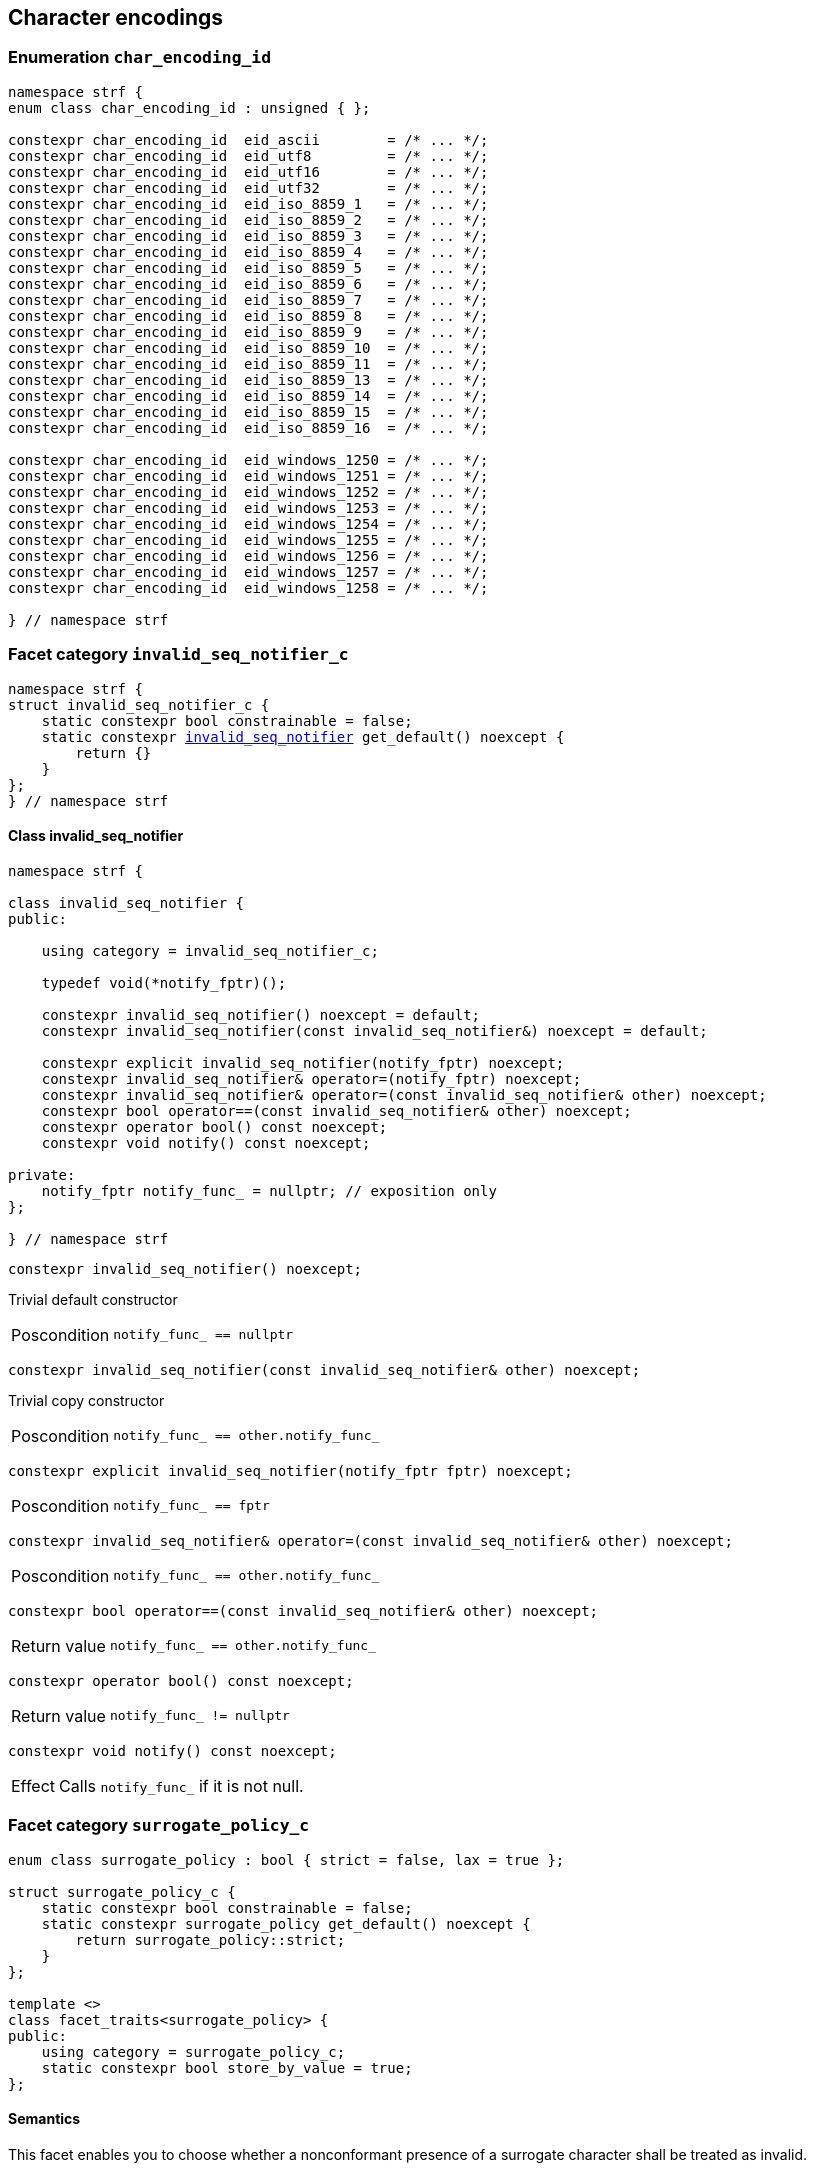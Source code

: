 ////
Distributed under the Boost Software License, Version 1.0.

See accompanying file LICENSE_1_0.txt or copy at
http://www.boost.org/LICENSE_1_0.txt
////

== Character encodings

:invalid_seq_notifier: <<invalid_seq_notifier,invalid_seq_notifier>>
:invalid_seq_notifier_c: <<invalid_seq_notifier_c,invalid_seq_notifier_c>>
:surrogate_policy: <<surrogate_policy,surrogate_policy>>
:surrogate_policy_c: <<surrogate_policy,surrogate_policy_c>>
:char_encoding_id: <<char_encoding_id,char_encoding_id>>
:eid_utf8:         <<char_encoding_id,eid_utf8>>
:eid_utf16:        <<char_encoding_id,eid_utf16>>
:eid_utf32:        <<char_encoding_id,eid_utf32>>
:eid_ascii:        <<char_encoding_id,eid_ascii>>
:eid_iso_8859_1:   <<char_encoding_id,eid_iso_8859_1>>
:eid_iso_8859_3:   <<char_encoding_id,eid_iso_8859_3>>
:eid_iso_8859_15:  <<char_encoding_id,eid_iso_8859_15>>
:eid_windows_1252: <<char_encoding_id,eid_windows_1252>>

:invalid_char_len: <<char_encoding_function_pointers,invalid_char_len>>
:transcode_f: <<char_encoding_function_pointers,transcode_f>>
:transcode_size_f: <<char_encoding_function_pointers,transcode_size_f>>
:write_replacement_char_f: <<char_encoding_function_pointers,write_replacement_char_f>>
:validate_f: <<char_encoding_function_pointers,validate_f>>
:encoded_char_size_f: <<char_encoding_function_pointers,encoded_char_size_f>>
:encode_fill_f: <<char_encoding_function_pointers,encode_fill_f>>
:decode_char_f: <<char_encoding_function_pointers,decode_char_f>>
:encode_char_f: <<char_encoding_function_pointers,encode_char_f>>
:encode_fill_f: <<char_encoding_function_pointers,encode_fill_f>>
:codepoints_count_result: <<char_encoding_function_pointers,codepoints_count_result>>
:codepoints_fast_count_f: <<char_encoding_function_pointers,codepoints_fast_count_f>>
:codepoints_robust_count_f: <<char_encoding_function_pointers,codepoints_robust_count_f>>
:decode_char_f: <<char_encoding_function_pointers,decode_char_f>>
:find_transcoder_f: <<char_encoding_function_pointers,find_transcoder_f>>


:static_transcoder: <<static_transcoder,static_transcoder>>
:static_char_encoding: <<static_char_encoding,static_char_encoding>>
:static_char_encoding: <<static_char_encoding,static_char_encoding>>

:dynamic_transcoder: <<dynamic_transcoder,dynamic_transcoder>>
:dynamic_char_encoding_data: <<dynamic_char_encoding_data,dynamic_char_encoding_data>>
:dynamic_char_encoding: <<dynamic_char_encoding,dynamic_char_encoding>>
:dynamic_char_encoding: <<dynamic_char_encoding,dynamic_char_encoding>>

:find_transcoder: <<find_transcoder,find_transcoder>>
:decode_encode: <<decode_encode,decode_encode>>
:decode_encode_size: <<decode_encode_size,decode_encode_size>>

:Transcoder: <<Transcoder,Transcoder>>
:CharEncoding: <<CharEncoding,CharEncoding>>

:char_encoding_c: <<char_encoding_c,char_encoding_c>>

:utf: <<utf,utf>>

=== Enumeration `char_encoding_id` [[char_encoding_id]]

[source,cpp]
----
namespace strf {
enum class char_encoding_id : unsigned { };

constexpr char_encoding_id  eid_ascii        = /* ... */;
constexpr char_encoding_id  eid_utf8         = /* ... */;
constexpr char_encoding_id  eid_utf16        = /* ... */;
constexpr char_encoding_id  eid_utf32        = /* ... */;
constexpr char_encoding_id  eid_iso_8859_1   = /* ... */;
constexpr char_encoding_id  eid_iso_8859_2   = /* ... */;
constexpr char_encoding_id  eid_iso_8859_3   = /* ... */;
constexpr char_encoding_id  eid_iso_8859_4   = /* ... */;
constexpr char_encoding_id  eid_iso_8859_5   = /* ... */;
constexpr char_encoding_id  eid_iso_8859_6   = /* ... */;
constexpr char_encoding_id  eid_iso_8859_7   = /* ... */;
constexpr char_encoding_id  eid_iso_8859_8   = /* ... */;
constexpr char_encoding_id  eid_iso_8859_9   = /* ... */;
constexpr char_encoding_id  eid_iso_8859_10  = /* ... */;
constexpr char_encoding_id  eid_iso_8859_11  = /* ... */;
constexpr char_encoding_id  eid_iso_8859_13  = /* ... */;
constexpr char_encoding_id  eid_iso_8859_14  = /* ... */;
constexpr char_encoding_id  eid_iso_8859_15  = /* ... */;
constexpr char_encoding_id  eid_iso_8859_16  = /* ... */;

constexpr char_encoding_id  eid_windows_1250 = /* ... */;
constexpr char_encoding_id  eid_windows_1251 = /* ... */;
constexpr char_encoding_id  eid_windows_1252 = /* ... */;
constexpr char_encoding_id  eid_windows_1253 = /* ... */;
constexpr char_encoding_id  eid_windows_1254 = /* ... */;
constexpr char_encoding_id  eid_windows_1255 = /* ... */;
constexpr char_encoding_id  eid_windows_1256 = /* ... */;
constexpr char_encoding_id  eid_windows_1257 = /* ... */;
constexpr char_encoding_id  eid_windows_1258 = /* ... */;

} // namespace strf
----

=== Facet category `invalid_seq_notifier_c` [[invalid_seq_notifier_c]]
[source,cpp,subs=normal]
----
namespace strf {
struct invalid_seq_notifier_c {
    static constexpr bool constrainable = false;
    static constexpr {invalid_seq_notifier} get_default() noexcept {
        return {}
    }
};
} // namespace strf
----

==== Class invalid_seq_notifier [[invalid_seq_notifier]]
[source,cpp,subs=normal]
----
namespace strf {

class invalid_seq_notifier {
public:

    using category = invalid_seq_notifier_c;

    typedef void(*notify_fptr)();

    constexpr invalid_seq_notifier() noexcept = default;
    constexpr invalid_seq_notifier(const invalid_seq_notifier&) noexcept = default;

    constexpr explicit invalid_seq_notifier(notify_fptr) noexcept;
    constexpr invalid_seq_notifier& operator=(notify_fptr) noexcept;
    constexpr invalid_seq_notifier& operator=(const invalid_seq_notifier& other) noexcept;
    constexpr bool operator==(const invalid_seq_notifier& other) noexcept;
    constexpr operator bool() const noexcept;
    constexpr void notify() const noexcept;

private:
    notify_fptr notify_func_ = nullptr; // exposition only
};

} // namespace strf

----


====
[source,cpp]
----
constexpr invalid_seq_notifier() noexcept;
----
Trivial default constructor
[horizontal]
Poscondition:: `notify_func_ == nullptr`
====

====
[source,cpp]
----
constexpr invalid_seq_notifier(const invalid_seq_notifier& other) noexcept;
----
Trivial copy constructor
[horizontal]
Poscondition:: `notify_func_ == other.notify_func_`
====

====
[source,cpp]
----
constexpr explicit invalid_seq_notifier(notify_fptr fptr) noexcept;
----
[horizontal]
Poscondition:: `notify_func_ == fptr`
====

====
[source,cpp]
----
constexpr invalid_seq_notifier& operator=(const invalid_seq_notifier& other) noexcept;
----
[horizontal]
Poscondition:: `notify_func_ == other.notify_func_`
====

====
[source,cpp]
----
constexpr bool operator==(const invalid_seq_notifier& other) noexcept;
----
[horizontal]
Return value:: `notify_func_ == other.notify_func_`
====

====
[source,cpp]
----
constexpr operator bool() const noexcept;
----
[horizontal]
Return value:: `notify_func_ != nullptr`
====

====
[source,cpp]
----
constexpr void notify() const noexcept;
----
[horizontal]
Effect:: Calls `notify_func_` if it is not null.
====

=== Facet category `surrogate_policy_c` [[surrogate_policy]]

[source,cpp,subs=normal]
----
enum class surrogate_policy : bool { strict = false, lax = true };

struct surrogate_policy_c {
    static constexpr bool constrainable = false;
    static constexpr surrogate_policy get_default() noexcept {
        return surrogate_policy::strict;
    }
};

template <>
class facet_traits<surrogate_policy> {
public:
    using category = surrogate_policy_c;
    static constexpr bool store_by_value = true;
};
----
==== Semantics

This facet enables you to choose whether a nonconformant presence of a
surrogate character shall be treated as invalid.


=== Facet category template `char_encoding_c` [[char_encoding_c]]

[source,cpp,subs=normal]
----
namespace strf {

template <typename CharT>
struct char_encoding_c {
    static constexpr bool constrainable = false;
    static constexpr {utf}<CharT> get_default() noexcept;
};

template <typename CharT, {char_encoding_id} CEId>
struct {facet_traits}<{static_char_encoding}<CharT, CEId>>
{
    using category = char_encoding_c<CharT>;
};

template <typename CharT>
struct {facet_traits}<{dynamic_char_encoding}<CharT>>
{
    using category = char_encoding_c<CharT>;
};
} // namespace strf
----

For a type to be a facet of `char_encoding_c<CharT>` it has
to be a _{CharEncoding}_ type for `CharT`. The library provides
two class templates that satisfy that: `{static_char_encoding}`
and `{dynamic_char_encoding}`

=== Aliases for pointers to functions [[char_encoding_function_pointers]]

[source,cpp,subs=normal]
----
constexpr std::size_t invalid_char_len = (std::size_t)-1;

template <typename SrcCharT, typename DestCharT>
using transcode_f = void ({asterisk})
    ( {basic_outbuff}<DestCharT>& ob
    , const SrcCharT{asterisk} src
    , std::size_t src_size
    , {invalid_seq_notifier} inv_seq_notifier
    , {surrogate_policy} surr_poli );

template <typename SrcCharT>
using transcode_size_f = std::size_t ({asterisk})
    ( const SrcCharT{asterisk} src
    , std::size_t src_size
    , {surrogate_policy} surr_poli );

template <typename CharT>
using write_replacement_char_f = void({asterisk})( {basic_outbuff}<CharT>& );

using validate_f = std::size_t ({asterisk})(char32_t ch);

using encoded_char_size_f = std::size_t ({asterisk}) (char32_t ch);

template <typename CharT>
using encode_char_f = CharT{asterisk}({asterisk}) (CharT{asterisk} dest, char32_t ch);

template <typename CharT>
using encode_fill_f = void ({asterisk})
    ( {basic_outbuff}<CharT>&
    , std::size_t count
    , char32_t ch );

struct codepoints_count_result {
    std::size_t count;
    std::size_t pos;
};

template <typename CharT>
using codepoints_fast_count_f = codepoints_count_result ({asterisk})
    ( const CharT{asterisk} src
    , std::size_t src_size
    , std::size_t max_count );

template <typename CharT>
using codepoints_robust_count_f = codepoints_count_result ({asterisk})
    ( const CharT{asterisk} src
    , std::size_t src_size
    , std::size_t max_count
    , {surrogate_policy} surr_poli );

template <typename CharT>
using decode_char_f = char32_t ({asterisk}) ( CharT );

template <typename SrcCharT, typename DestCharT>
using find_transcoder_f = {dynamic_transcoder}<SrcCharT, DestCharT> ({asterisk})
    ( {char_encoding_id} );

----

=== Type requirement _Transcoder_ [[Transcoder]]

Given

* `SrcCharT`, one of the types: `char`, `char8_t`, `char16_t`, `char32_t` or `wchar_t`
* `DestCharT`, one of the types: `char`, `char8_t`, `char16_t`, `char32_t` or `wchar_t`
* `X`, a _Transcoder_ type from `SrcCharT` to `DestCharT`
* `x`, an expression of type `X` or `const X`
* `dest`, an lvalue reference of type `{basic_outbuff}<DestCharT>`
* `src`, a value of type `const SrcCharT*`
* `src_size`, a value of type `std::size_t` equal to the size of
              the array pointed by `src`
* `inv_seq_notifier`, a value of type `{invalid_seq_notifier}`
* `surr_poli`, a value of type `{surrogate_policy}`

The following must hold:

* `X` is https://en.cppreference.com/w/cpp/named_req/CopyConstructible[CopyConstructible].
* `X` supports the following syntax and semantics:

====
[source,cpp]
----
x.transcode_size(src, src_size, surr_poli)
----
[horizontal]
Return type:: `std::size_t`
Return value:: The number of character that
  `x.transcode(dest, src, src_size, {invalid_seq_notifier}{}, surr_poli)`
  would write into `dest`, or a value a greater than that if such exact calculation is
  difficult ( but ideally not much greater ).
Precondition:: `x.transcode_func() != nullptr` is `true`
====
[[Transcoder_transcode]]
====
[source,cpp]
----
x.transcode(dest, src, src_size, inv_seq_notifier, surr_poli)
----
[horizontal]
Effect:: Converts the content of `src` from one encoding to another writing
    the result to `dest`. Each sequence in `src` that is invalid is
    translated instead by the replacement character ( that is returned by
    `<<CharEncoding_replacement_char, x.replacement_char()>>`.
    And each time that happens, `inv_seq_notifier.notify()` shall be called
    if the value of `(bool)inv_seq_notifier` is `true`.
    A sequence in `src` is considered invalid if is non-conformant
    to its corresponding encoding or would cause content written in `dest`
    to be non-conformant to the destination encoding, unless such
    non-conformity is due to a surrogate character and the value
    of `surr_poli` is `surrogate_policy::lax`.
Precondition:: `x.transcode_func() != nullptr` is `true`
Postconditions:: `dest.recycle()` is not called() if
        `dest.space() >= x.transcode_size(src, src_size, surr_poli)` is `true`.
====
[[Transcoder_transcode_size_func]]
====
[source,cpp]
----
x.transcode_size_func()
----
[horizontal]
Return type:: `{transcode_size_f}<SrcCharT>`
Return value:: A function pointer such that
               `x.transcode_size_func() (src, src_size, surr_poli)` has the same
               effect as `x.transcode_size(src, src_size, surr_poli)`.
====
[[Transcoder_transcode_func]]
====
[source,cpp]
----
x.transcode_func()
----
[horizontal]
Return type:: `{transcode_f}<SrcCharT, DestCharT>`
Return value:: A function pointer such that
   `x.transcode_func() (dest, src, src_size, inv_seq_notifier, surr_poli)`
   has the same effect as
   `x.transcode(dest, src, src_size, inv_seq_notifier, surr_poli)`.
====
'''
[[Transcoder_null]]
====
.Definition
A *null transcoder* is an object of an __Transcoder__
type where the `transcode_func` function returns `nullptr`.
====

NOTE: There are two class templates that satisfy _Transcoder_:
      `{static_transcoder}` and `{dynamic_transcoder}`.

=== Type requirement _CharEncoding_ [[CharEncoding]]

Given

* `CharT`, one of the follwoing types: `char`, `char8_t`, `char16_t`, `char32_t` or `wchar_t`
* `X`, a _CharEncoding_ type for type `CharT`
* `x`, an expression of type `X` or `const X`
* `OtherCharT`, one of the folowing types : `char`, `char8_t`, `char16_t` or `wchar_t`
* `ptr`, a value of type `CharT{asterisk}`
* `src`, a value of type `const CharT{asterisk}`
* `src_size`, a value of type `std::size_t` equal to the size of
              the array pointed by `src`
* `count`, a value of type `std::size_t`
* `max_count`, a value of type `std::size_t`
* `ch32`, a value of type `char32_t`
* `ch`, a value of type `CharT`
* `ob`, an lvalue reference of type `{basic_outbuff}<CharT>`
* `enc_id`, value of type `{char_encoding_id}`

The following must hold:

* `X` must be https://en.cppreference.com/w/cpp/named_req/CopyConstructible[CopyConstructible]
* `{facet_category}<X>` must be `{char_encoding_c}<CharT>`
* `X` must satisfy the following syntax and semantics:

[[CharEncoding_char_type]]
====
[source,cpp]
----
X::char_type
----
Type alias to `CharT`
====
[[CharEncoding_id]]
====
[source,cpp]
----
x.id()
----
[horizontal]
Return type:: `{char_encoding_id}`
Return value:: The `{char_encoding_id}` that corresponds to this encoding.
====

====
[source,cpp]
----
x.name()
----
[horizontal]
Return type:: `const char*`
Return value:: The name of this encoding. Examples: `"UTF-8"`, `"ASCII"`, `"ISO-8859-1"`, `"windows-1252"`.
====

[[CharEncoding_replacement_char]]
====
[source,cpp]
----
x.replacement_char()
----
[horizontal]
Return type:: `char32_t`
Return value:: The character used to signalize an error. Usually it is the https://en.wikipedia.org/wiki/Specials_(Unicode_block)#Replacement_character[replacement character &#xFFFD;] if it is supported by this encoding, or the question mark `'?'` otherwise.
====
====
[source,cpp]
----
x.write_replacement_char(ob)
----
[horizontal]
Return type:: Writes into `ob` the codepoint returned by `x.replacement_char()` encoded in this encoding.
====
====
[source,cpp]
----
x.replacement_char_size()
----
[horizontal]
Return type:: `std::size_t`
Return value:: The number of characters that `x.write_replacement_char(ob)` writes into `ob`.
====
====
[source,cpp]
----
x.encoded_char_size(ch32)
----
[horizontal]
Return type:: `std::size_t`
Return value:: The size of the string containing the UTF-32 character `ch32`,
               if `ch32` is supported in this encoding. Otherwise,
               `x.replacement_char_size()`.
Postcondition:: The return value must be greater than zero.
Note:: This function does not check whether `ch32` is a legal code point, only if
       it is possible to write it in this encoding. For example, if this is encoding
       is UTF-32, this function considers as valid any value for `ch32` ( even if
       is is greater than `0x10FFFF` ). Surrogates characters are also not sanitized.
====
====
[source,cpp]
----
x.validate(ch32)
----
[horizontal]
Return type:: `std::size_t`
Return value:: The size of the string containing the UTF-32 character `ch32`,
               if `ch32` is supported in this encoding. Otherwise, `(std::size_t)-1`.
Postcondition:: The return value must be greater than zero.
====
====
[source,cpp]
----
x.encode_char(ptr, ch32)
----
[horizontal]
Effect:: Writes into `ptr` the UTF-32 character `ch32` encoded into this encoding,
         adopting the policy of `{surrogate_policy}::lax`,
         __i.e.__ if `ch32` is a surrogate, treat it as if it were a valid codepoint.
         If this encoding is not able to encode `ch32`,
         then encode instead the return of `x.replacement_char()`.
Return type:: `CharT*`
Postcondition:: `x.encode_char(ptr, ch32) - ptr == x.encoded_char_size(ch32)` is `true`.
Return value:: The position just after the last writen character.
Note:: This function does not check whether `ch32` is a legal code point, only if
       it is possible to write it in this encoding. For example, if this is encoding
       is UTF-32, this function considers as valid any value for `ch32` ( even if
       is is greater than `0x10FFFF` ). Surrogates characters are also not sanitized.
====
====
[source,cpp]
----
x.encode_fill(ob, count, ch32)
----
[horizontal]
Effect:: Writes `count` times into `ob` the UTF-32 character `ch32` encoded into
         this encoding, if it is supported. Otherwise writes `x.replacement_char()`
         instead.
Return type:: `void`
Note:: `encode_fill` does not check whether `ch32` is a legal code point, only if
       it is possible to write it in this encoding. For example, if this is encoding
       is UTF-32, `encode_fill` considers as valid any value for `ch32` ( even if
       is is greater than `0x10FFFF` ). Surrogates characters are also not sanitized.
====
[[CharEncoding_codepoints_fast_count]]
====
[source,cpp]
----
x.codepoints_fast_count(src, src_size, max_count)
----
[horizontal]
Return type:: `{codepoints_count_result}`
Return value:: `{c, pos}`, where:

* `c` is the number of Unicode code points in `src`,
  if such value is less than `max_count`.
  Otherwise, `c` is equal to `max_count`.
* `pos` is the greatest value not greater than `src_size` such that
   `x.codepoints_fast_count(src, pos, (std::size_t)-1).count`
   is equal to `c`.

Posconditions::

* `c \<= max_count` is `true`
* `pos \<= src_size` is `true`

Note::
If the input is non-conformant to the corresponding character encoding,
this function may return an incorrect value. For instance, for UTF-8
this function may simply count the bytes that are not continuation bytes.
====
[[CharEncoding_codepoints_robust_count]]
====
[source,cpp]
----
x.codepoints_robust_count(src, src_size, max_count, surr_poli)
----
[horizontal]
Effect:: Counts the codepoints until is equal to `max_count`.

Return type:: `{codepoints_count_result}`
Return value:: `{c, pos}`, where:
* `c` is equal to `std::min(max_count, u32len)`, where `u32len` is the
   length of the UTF-32 string that would be generated by converting
   `src` from this encoding to UTF-32,
   <<surrogate_policy, according to `surr_poli`>>.
* `pos` is the greatest value not greater than `src_size` such that
  `x.codepoints_robust_count(src, pos, (std::size_t)-1, surr_poli).count`
   is equal to `c`.
Posconditions::
* `c \<= max_count` is `true`
* `pos \<= src_size` is `true`

====
[[CharEncoding_decode_char]]
====
[source,cpp]
----
x.decode_char(ch)
----
[horizontal]
Effect:: Decodes `ch` from this encoding to UTF-32
         assuming the policy of `<<surrogate_policy, surrogate_policy::lax>>`.
         If `ch` is an invalid character, returns U'\uFFFD'.
Return type:: `char32_t`
====

====
[source,cpp]
----
x.encode_char_func()
----
[horizontal]
Return type:: `{encode_char_f}<CharT>`
Return value:: A function pointer such that `x.encode_char_func() (ch32)` has
               the same effect as `x.encode_char(ch32)`.
====
====
[source,cpp]
----
x.encode_fill_func()
----
[horizontal]
Return type:: `{encode_fill_f}<CharT>`
Return value:: A function pointer such that `x.encode_fill_func() (ob, count, ch32)`
               has the same effect as `x.encode_fill(ob, count, ch32)`.
====
====
[source,cpp]
----
x.write_replacement_char_func()
----
[horizontal]
Return type:: `{write_replacement_char_f}<CharT>`
Return value:: A function pointer such that `x.write_replacement_char_func() (ob)`
               has the same effect as `x.write_replacement_char(ob)`
====
====
[source,cpp]
----
x.validate_func()
----
[horizontal]
Return type:: `{validate_f}`
Return value:: A function pointer such that `x.validate_func() (ch32)`
               returns the same value as `x.validate(ch32)`
====
[[CharEncoding_from_u32]]
====
[source,cpp]
----
x.from_u32()
----
[horizontal]
Return type:: A __{Transcoder}__ from `char32_t` to `CharT`
Return value:: A transcoder that converts UTF-32 to this encoding.
====
[[CharEncoding_to_u32]]
====
[source,cpp]
----
x.to_u32()
----
[horizontal]
Return type:: A __{Transcoder}__ from `CharT` to `char32_t`
Return value:: A transcoder that converts this encoding to UTF-32.
====
[[CharEncoding_sanitizer]]
====
[source,cpp]
----
x.sanitizer()
----
[horizontal]
Return type:: A __{Transcoder}__ from `CharT` to `CharT`
Return value:: A transcoder that "converts" this encoding to this encoding,
               __i.e.__ a sanitizer of this encoding.
====
[[CharEncoding_find_transcoder_to]]
====
.( Optional )
[source,cpp,subs=normal]
----
x.find_transcoder_to({tag}<OtherCharT>, enc_id)
----
[horizontal]
Return type:: `{dynamic_transcoder}<CharT, OtherCharT>`
Return value:: A transcoder that converts this encoding to the encoding
               corresponding to `enc_id`, or an
               <<Transcoder_null,null transcoder>>.
====

[[CharEncoding_find_transcoder_from]]
====
.( Optional )
[source,cpp,subs=normal]
----
x.find_transcoder_from({tag}<OtherCharT>, enc_id)
----
[horizontal]
Return type:: `{dynamic_transcoder}<OtherCharT, CharT>`
Return value:: A transcoder that converts the encoding corresponding to
               `enc_id` to this encoding, or an
               <<Transcoder_null,null transcoder>>.
====

IMPORTANT: You shall not create an _CharEncoding_ for `char32_t`, since `char32_t`
           is reserved for UTF-32.
           The library internaly assumes in many occasions that the encoding
           is UTF-32 when `CharT` is `char32_t`.

NOTE: There are two class templates that satisfy _CharEncoding_: `{static_transcoder}` and `{dynamic_char_encoding}`.

=== Class template `static_transcoder` [[static_transcoder]]

[source,cpp,subs=normal]
----
template <class SrcCharT, class DestCharT, {char_encoding_id} Src, {char_encoding_id} Dest>
class static_transcoder;

// sanitizers
template <class SrcCharT, class DestCharT>
class static_transcoder<SrcCharT, DestCharT, eid_ascii, eid_ascii>;
template <class SrcCharT, class DestCharT>
class static_transcoder<SrcCharT, DestCharT, eid_iso_8859_1, eid_iso_8859_1>;
template <class SrcCharT, class DestCharT>
class static_transcoder<SrcCharT, DestCharT, eid_iso_8859_2, eid_iso_8859_2>;
template <class SrcCharT, class DestCharT>
class static_transcoder<SrcCharT, DestCharT, eid_iso_8859_3, eid_iso_8859_3>;
template <class SrcCharT, class DestCharT>
class static_transcoder<SrcCharT, DestCharT, eid_iso_8859_4, eid_iso_8859_4>;
template <class SrcCharT, class DestCharT>
class static_transcoder<SrcCharT, DestCharT, eid_iso_8859_5, eid_iso_8859_5>;
template <class SrcCharT, class DestCharT>
class static_transcoder<SrcCharT, DestCharT, eid_iso_8859_6, eid_iso_8859_6>;
template <class SrcCharT, class DestCharT>
class static_transcoder<SrcCharT, DestCharT, eid_iso_8859_7, eid_iso_8859_7>;
template <class SrcCharT, class DestCharT>
class static_transcoder<SrcCharT, DestCharT, eid_iso_8859_8, eid_iso_8859_8>;
template <class SrcCharT, class DestCharT>
class static_transcoder<SrcCharT, DestCharT, eid_iso_8859_9, eid_iso_8859_9>;
template <class SrcCharT, class DestCharT>
class static_transcoder<SrcCharT, DestCharT, eid_iso_8859_10, eid_iso_8859_10>;
template <class SrcCharT, class DestCharT>
class static_transcoder<SrcCharT, DestCharT, eid_iso_8859_11, eid_iso_8859_11>;
template <class SrcCharT, class DestCharT>
class static_transcoder<SrcCharT, DestCharT, eid_iso_8859_13, eid_iso_8859_13>;
template <class SrcCharT, class DestCharT>
class static_transcoder<SrcCharT, DestCharT, eid_iso_8859_14, eid_iso_8859_14>;
template <class SrcCharT, class DestCharT>
class static_transcoder<SrcCharT, DestCharT, eid_iso_8859_15, eid_iso_8859_15>;
template <class SrcCharT, class DestCharT>
class static_transcoder<SrcCharT, DestCharT, eid_iso_8859_16, eid_iso_8859_16>;
template <class SrcCharT, class DestCharT>
class static_transcoder<SrcCharT, DestCharT, eid_windows_1250, eid_windows_1250>;
template <class SrcCharT, class DestCharT>
class static_transcoder<SrcCharT, DestCharT, eid_windows_1251, eid_windows_1251>;
template <class SrcCharT, class DestCharT>
class static_transcoder<SrcCharT, DestCharT, eid_windows_1252, eid_windows_1252>;
template <class SrcCharT, class DestCharT>
class static_transcoder<SrcCharT, DestCharT, eid_windows_1253, eid_windows_1253>;
template <class SrcCharT, class DestCharT>
class static_transcoder<SrcCharT, DestCharT, eid_windows_1254, eid_windows_1254>;
template <class SrcCharT, class DestCharT>
class static_transcoder<SrcCharT, DestCharT, eid_windows_1255, eid_windows_1255>;
template <class SrcCharT, class DestCharT>
class static_transcoder<SrcCharT, DestCharT, eid_windows_1256, eid_windows_1256>;
template <class SrcCharT, class DestCharT>
class static_transcoder<SrcCharT, DestCharT, eid_windows_1257, eid_windows_1257>;
template <class SrcCharT, class DestCharT>
class static_transcoder<SrcCharT, DestCharT, eid_windows_1258, eid_windows_1258>;
template <class SrcCharT, class DestCharT>
class static_transcoder<SrcCharT, DestCharT, eid_utf8, eid_utf8>;
template <class SrcCharT, class DestCharT>
class static_transcoder<SrcCharT, DestCharT, eid_utf16, eid_utf16>;
template <class SrcCharT, class DestCharT>
class static_transcoder<SrcCharT, DestCharT, eid_utf32, eid_utf32>;

// to UTF-32
template <class SrcCharT, class DestCharT>
class static_transcoder<SrcCharT, DestCharT, eid_ascii, eid_utf32>;
template <class SrcCharT, class DestCharT>
class static_transcoder<SrcCharT, DestCharT, eid_iso_8859_1, eid_utf32>;
template <class SrcCharT, class DestCharT>
class static_transcoder<SrcCharT, DestCharT, eid_iso_8859_2, eid_utf32>;
template <class SrcCharT, class DestCharT>
class static_transcoder<SrcCharT, DestCharT, eid_iso_8859_3, eid_utf32>;
template <class SrcCharT, class DestCharT>
class static_transcoder<SrcCharT, DestCharT, eid_iso_8859_4, eid_utf32>;
template <class SrcCharT, class DestCharT>
class static_transcoder<SrcCharT, DestCharT, eid_iso_8859_5, eid_utf32>;
template <class SrcCharT, class DestCharT>
class static_transcoder<SrcCharT, DestCharT, eid_iso_8859_6, eid_utf32>;
template <class SrcCharT, class DestCharT>
class static_transcoder<SrcCharT, DestCharT, eid_iso_8859_7, eid_utf32>;
template <class SrcCharT, class DestCharT>
class static_transcoder<SrcCharT, DestCharT, eid_iso_8859_8, eid_utf32>;
template <class SrcCharT, class DestCharT>
class static_transcoder<SrcCharT, DestCharT, eid_iso_8859_9, eid_utf32>;
template <class SrcCharT, class DestCharT>
class static_transcoder<SrcCharT, DestCharT, eid_iso_8859_10, eid_utf32>;
template <class SrcCharT, class DestCharT>
class static_transcoder<SrcCharT, DestCharT, eid_iso_8859_11, eid_utf32>;
template <class SrcCharT, class DestCharT>
class static_transcoder<SrcCharT, DestCharT, eid_iso_8859_13, eid_utf32>;
template <class SrcCharT, class DestCharT>
class static_transcoder<SrcCharT, DestCharT, eid_iso_8859_14, eid_utf32>;
template <class SrcCharT, class DestCharT>
class static_transcoder<SrcCharT, DestCharT, eid_iso_8859_15, eid_utf32>;
template <class SrcCharT, class DestCharT>
class static_transcoder<SrcCharT, DestCharT, eid_iso_8859_16, eid_utf32>;
template <class SrcCharT, class DestCharT>
class static_transcoder<SrcCharT, DestCharT, eid_windows_1250, eid_utf32>;
template <class SrcCharT, class DestCharT>
class static_transcoder<SrcCharT, DestCharT, eid_windows_1251, eid_utf32>;
template <class SrcCharT, class DestCharT>
class static_transcoder<SrcCharT, DestCharT, eid_windows_1252, eid_utf32>;
template <class SrcCharT, class DestCharT>
class static_transcoder<SrcCharT, DestCharT, eid_windows_1253, eid_utf32>;
template <class SrcCharT, class DestCharT>
class static_transcoder<SrcCharT, DestCharT, eid_windows_1254, eid_utf32>;
template <class SrcCharT, class DestCharT>
class static_transcoder<SrcCharT, DestCharT, eid_windows_1255, eid_utf32>;
template <class SrcCharT, class DestCharT>
class static_transcoder<SrcCharT, DestCharT, eid_windows_1256, eid_utf32>;
template <class SrcCharT, class DestCharT>
class static_transcoder<SrcCharT, DestCharT, eid_windows_1257, eid_utf32>;
template <class SrcCharT, class DestCharT>
class static_transcoder<SrcCharT, DestCharT, eid_windows_1258, eid_utf32>;
template <class SrcCharT, class DestCharT>
class static_transcoder<SrcCharT, DestCharT, eid_utf8, eid_utf32>;
template <class SrcCharT, class DestCharT>
class static_transcoder<SrcCharT, DestCharT, eid_utf16, eid_utf32>;

// from UTF-32
template <class SrcCharT, class DestCharT>
class static_transcoder<SrcCharT, DestCharT, eid_utf32, eid_ascii>;
template <class SrcCharT, class DestCharT>
class static_transcoder<SrcCharT, DestCharT, eid_utf32, eid_iso_8859_1>;
template <class SrcCharT, class DestCharT>
class static_transcoder<SrcCharT, DestCharT, eid_utf32, eid_iso_8859_2>;
template <class SrcCharT, class DestCharT>
class static_transcoder<SrcCharT, DestCharT, eid_utf32, eid_iso_8859_3>;
template <class SrcCharT, class DestCharT>
class static_transcoder<SrcCharT, DestCharT, eid_utf32, eid_iso_8859_4>;
template <class SrcCharT, class DestCharT>
class static_transcoder<SrcCharT, DestCharT, eid_utf32, eid_iso_8859_5>;
template <class SrcCharT, class DestCharT>
class static_transcoder<SrcCharT, DestCharT, eid_utf32, eid_iso_8859_6>;
template <class SrcCharT, class DestCharT>
class static_transcoder<SrcCharT, DestCharT, eid_utf32, eid_iso_8859_7>;
template <class SrcCharT, class DestCharT>
class static_transcoder<SrcCharT, DestCharT, eid_utf32, eid_iso_8859_8>;
template <class SrcCharT, class DestCharT>
class static_transcoder<SrcCharT, DestCharT, eid_utf32, eid_iso_8859_9>;
template <class SrcCharT, class DestCharT>
class static_transcoder<SrcCharT, DestCharT, eid_utf32, eid_iso_8859_10>;
template <class SrcCharT, class DestCharT>
class static_transcoder<SrcCharT, DestCharT, eid_utf32, eid_iso_8859_11>;
template <class SrcCharT, class DestCharT>
class static_transcoder<SrcCharT, DestCharT, eid_utf32, eid_iso_8859_13>;
template <class SrcCharT, class DestCharT>
class static_transcoder<SrcCharT, DestCharT, eid_utf32, eid_iso_8859_14>;
template <class SrcCharT, class DestCharT>
class static_transcoder<SrcCharT, DestCharT, eid_utf32, eid_iso_8859_15>;
template <class SrcCharT, class DestCharT>
class static_transcoder<SrcCharT, DestCharT, eid_utf32, eid_iso_8859_16>;
template <class SrcCharT, class DestCharT>
class static_transcoder<SrcCharT, DestCharT, eid_utf32, eid_windows_1250>;
template <class SrcCharT, class DestCharT>
class static_transcoder<SrcCharT, DestCharT, eid_utf32, eid_windows_1251>;
template <class SrcCharT, class DestCharT>
class static_transcoder<SrcCharT, DestCharT, eid_utf32, eid_windows_1252>;
template <class SrcCharT, class DestCharT>
class static_transcoder<SrcCharT, DestCharT, eid_utf32, eid_windows_1253>;
template <class SrcCharT, class DestCharT>
class static_transcoder<SrcCharT, DestCharT, eid_utf32, eid_windows_1254>;
template <class SrcCharT, class DestCharT>
class static_transcoder<SrcCharT, DestCharT, eid_utf32, eid_windows_1255>;
template <class SrcCharT, class DestCharT>
class static_transcoder<SrcCharT, DestCharT, eid_utf32, eid_windows_1256>;
template <class SrcCharT, class DestCharT>
class static_transcoder<SrcCharT, DestCharT, eid_utf32, eid_windows_1257>;
template <class SrcCharT, class DestCharT>
class static_transcoder<SrcCharT, DestCharT, eid_utf32, eid_windows_1258>;
template <class SrcCharT, class DestCharT>
class static_transcoder<SrcCharT, DestCharT, eid_utf32, eid_utf8>;
template <class SrcCharT, class DestCharT>
class static_transcoder<SrcCharT, DestCharT, eid_utf32, eid_utf16>;

// others
template <class SrcCharT, class DestCharT>
class static_transcoder<SrcCharT, DestCharT, eid_utf8, eid_utf16>;
template <class SrcCharT, class DestCharT>
class static_transcoder<SrcCharT, DestCharT, eid_utf16, eid_utf8>;
----
`static_transcoder` class template has no generic implementation.
Instead, the library provides the template specializations listed above.
All of them are empty classes, and are __{Transcoder}__, and their
member functions `<<Transcoder_transcode_func, transcode_func>>`
and `<<Transcoder_transcode_size_func,transcode_size_func>>`
never return `nullptr`.

=== Class template `static_char_encoding` [[static_char_encoding]]

[source,cpp,subs=normal]
----
template <class CharT, {char_encoding_id}>
class static_char_encoding;

template <class CharT> class static_char_encoding<CharT, eid_ascii>;
template <class CharT> class static_char_encoding<CharT, eid_iso_8859_1>;
template <class CharT> class static_char_encoding<CharT, eid_iso_8859_2>;
template <class CharT> class static_char_encoding<CharT, eid_iso_8859_3>;
template <class CharT> class static_char_encoding<CharT, eid_iso_8859_4>;
template <class CharT> class static_char_encoding<CharT, eid_iso_8859_5>;
template <class CharT> class static_char_encoding<CharT, eid_iso_8859_6>;
template <class CharT> class static_char_encoding<CharT, eid_iso_8859_7>;
template <class CharT> class static_char_encoding<CharT, eid_iso_8859_8>;
template <class CharT> class static_char_encoding<CharT, eid_iso_8859_9>;
template <class CharT> class static_char_encoding<CharT, eid_iso_8859_10>;
template <class CharT> class static_char_encoding<CharT, eid_iso_8859_11>;
template <class CharT> class static_char_encoding<CharT, eid_iso_8859_13>;
template <class CharT> class static_char_encoding<CharT, eid_iso_8859_14>;
template <class CharT> class static_char_encoding<CharT, eid_iso_8859_15>;
template <class CharT> class static_char_encoding<CharT, eid_iso_8859_16>;
template <class CharT> class static_char_encoding<CharT, eid_windows_1250>;
template <class CharT> class static_char_encoding<CharT, eid_windows_1251>;
template <class CharT> class static_char_encoding<CharT, eid_windows_1252>;
template <class CharT> class static_char_encoding<CharT, eid_windows_1253>;
template <class CharT> class static_char_encoding<CharT, eid_windows_1254>;
template <class CharT> class static_char_encoding<CharT, eid_windows_1255>;
template <class CharT> class static_char_encoding<CharT, eid_windows_1256>;
template <class CharT> class static_char_encoding<CharT, eid_windows_1257>;
template <class CharT> class static_char_encoding<CharT, eid_windows_1258>;
template <class CharT> class static_char_encoding<CharT, eid_utf8>;
template <class CharT> class static_char_encoding<CharT, eid_utf16>;
template <class CharT> class static_char_encoding<CharT, eid_utf32>;
----

`static_char_encoding` class template has no generic implementation.
Instead, the library provides the template specializations listed above.
All of them are empty classes, and are __{CharEncoding}__.

=== Class template `dynamic_transcoder` [[dynamic_transcoder]]

[source,cpp,subs=normal]
----
namespace strf {

template <class SrcCharT, class DestCharT>
class dynamic_transcoder {
public:
    constexpr dynamic_transcoder() noexcept;

    constexpr dynamic_transcoder
        ( const dynamic_transcoder& other) noexcept = default;

    template <{char_encoding_id} Src, {char_encoding_id} Dest>
    constexpr explicit dynamic_transcoder
        ( {static_transcoder}<Src, Dest> st );

    void transcode
        ( {basic_outbuff}<DestCharT>& ob
        , const SrcCharT* src
        , std::size_t src_size
        , {invalid_seq_notifier} inv_seq_notifier
        , {surrogate_policy} surr_poli ) const;

    std::size_t transcode_size
        ( const SrcCharT* src
        , std::size_t src_size
        , {surrogate_policy} surr_poli ) const;

    constexpr {transcode_f}<SrcCharT, DestCharT> transcode_func() const noexcept;
    constexpr {transcode_size_f}<SrcCharT> transcode_size_func() const noexcept;
};

} // namespace strf
----

====
[source,cpp,subs=normal]
----
constexpr dynamic_transcoder() noexcept;
----
Default constructor
[horizontal]
Postconditions::
* `transcode_func() == nullptr`
* `transcode_size_func() == nullptr`
====

====
[source,cpp,subs=normal]
----
constexpr dynamic_transcoder
    ( const dynamic_transcoder& other) noexcept;
----
Trivial copy constructor
[horizontal]
Postconditions::
* `transcode_func() == other.transcode_func()`
* `transcode_size_func() == other.transcode_size_func()`
====

====
[source,cpp,subs=normal]
----
template <{char_encoding_id} Src, {char_encoding_id} Dest>
constexpr explicit dynamic_transcoder
    ( {static_transcoder}<Src, Dest> other );
----
[horizontal]
Postconditions::
* `transcode_func() == other.transcode_func()`
* `transcode_size_func() == other.transcode_size_func()`
====

====
[source,cpp,subs=normal]
----
void transcode
    ( {basic_outbuff}<DestCharT>& ob
    , const SrcCharT* src
    , std::size_t src_size
    , {invalid_seq_notifier} inv_seq_notifier
    , {surrogate_policy} surr_poli ) const;
----
[horizontal]
Effect:: Calls `transcode_func()(ob, src, src_size, inv_seq_notifier, surr_poli)`
====
====
[source,cpp,subs=normal]
----
std::size_t transcode_size
    ( const SrcCharT* src
    , std::size_t src_size
    , {surrogate_policy} surr_poli ) const;
----
[horizontal]
Effect:: Calls `transcode_size_func()(src, src_size, surr_poli)`
====

=== Struct template `dynamic_char_encoding_data` [[dynamic_char_encoding_data]]

[source,cpp,subs=normal]
----
template <class CharT>
struct dynamic_char_encoding_data {
    const char* name;
    {char_encoding_id} id;
    char32_t replacement_char;
    std::size_t replacement_char_size;
    {validate_f} validate_func;
    {encoded_char_size_f} encoded_char_size_func;
    {encode_char_f}<CharT> encode_char_func;
    {encode_fill_f}<CharT> encode_fill_func;
    {codepoints_fast_count_f}<CharT> codepoints_fast_count_func;
    {codepoints_robust_count_f}<CharT> codepoints_robust_count_func;

    {write_replacement_char_f}<CharT> write_replacement_char_func;
    {decode_char_f}<CharT> decode_char_func;

    {dynamic_transcoder}<CharT, CharT> sanitizer;
    {dynamic_transcoder}<char32_t, CharT> from_u32;
    {dynamic_transcoder}<CharT, char32_t> to_u32;

    {find_transcoder_f}<wchar_t, CharT> find_transcoder_from_wchar;
    {find_transcoder_f}<CharT, wchar_t> find_transcoder_to_wchar;

    {find_transcoder_f}<char16_t, CharT> find_transcoder_from_char16;;
    {find_transcoder_f}<CharT, char16_t> find_transcoder_to_char16;

    {find_transcoder_f}<char, CharT> find_transcoder_from_char;
    {find_transcoder_f}<CharT, char> find_transcoder_to_char;

#if defined (__cpp_char8_t)
    {find_transcoder_f}<char8_t, CharT> find_transcoder_from_char8;
    {find_transcoder_f}<CharT, char8_t> find_transcoder_to_char8;
#else
    void* find_transcoder_from_char8 = nullptr;
    void* find_transcoder_to_char8 = nullptr;
#endif

};
----
=== Class template `dynamic_char_encoding` [[dynamic_char_encoding]]
[source,cpp,subs=normal]
----
template <class CharT>
class dynamic_char_encoding {
public:

    using char_type = CharT;

    dynamic_char_encoding(const dynamic_char_encoding& other) = default;

    dynamic_char_encoding
        ( const {dynamic_char_encoding_data}<CharT>& d );

    dynamic_char_encoding& operator=(const dynamic_char_encoding& other) noexcept;

    bool operator==(const dynamic_char_encoding& other) const noexcept;

    bool operator!=(const dynamic_char_encoding& other) const noexcept;

    void swap(dynamic_char_encoding& other) noexcept;

    const char* name() const noexcept;

    constexpr {char_encoding_id} id() const noexcept;

    constexpr char32_t replacement_char() const noexcept;

    constexpr std::size_t replacement_char_size() const noexcept;

    constexpr std::size_t validate(char32_t ch) const; // noexcept

    constexpr std::size_t encoded_char_size(char32_t ch) const; // noexcept

    char_type_* encode_char(char_type_* dest, char32_t ch) const; // noexcept

    void encode_fill
        ( {basic_outbuff}<CharT>& ob, std::size_t count, char32_t ch ) const;

    std::size_t codepoints_fast_count
        ( const char_type_* src, std::size_t src_size
        , std::size_t max_count ) const;

    std::size_t codepoints_robust_count
        ( const char_type_* src, std::size_t src_size
        , std::size_t max_count, {surrogate_policy} surr_poli ) const;

    void write_replacement_char({basic_outbuff}<CharT>& ob) const;

    char32_t decode_char(char_type_ ch) const;

    {encode_char_f}<CharT> encode_char_func() const noexcept;

    {encode_fill_f}<CharT> encode_fill_func() const noexcept;

    {write_replacement_char_f}<CharT> write_replacement_char_func() const noexcept;

    {dynamic_transcoder}<char32_t, CharT> from_u32() const;

    {dynamic_transcoder}<CharT, char32_t> to_u32() const;

    {dynamic_transcoder}<CharT, CharT> sanitizer() const;

    {dynamic_transcoder}<CharT, wchar_t> find_transcoder_to
        ( {tag}<wchar_t>, {char_encoding_id} id) const;

    {dynamic_transcoder}<wchar_t, CharT> find_transcoder_from
        ( {tag}<wchar_t>, {char_encoding_id} id) const;

    {dynamic_transcoder}<CharT, char16_t> find_transcoder_to
        ( {tag}<char16_t>, {char_encoding_id} id) const;

    {dynamic_transcoder}<char16_t, CharT> find_transcoder_from
        ( {tag}<char16_t>, {char_encoding_id} id) const;

    {dynamic_transcoder}<CharT, char> find_transcoder_to
        ( {tag}<char>, {char_encoding_id} id) const;

    {dynamic_transcoder}<char, CharT> find_transcoder_from
        ( {tag}<char>, {char_encoding_id} id) const;

#if defined (__cpp_char8_t)
    {dynamic_transcoder}<CharT, char8_t> find_transcoder_to
        ( {tag}<char8_t>, {char_encoding_id} id) const;

    {dynamic_transcoder}<char8_t, CharT> find_transcoder_from
        ( {tag}<char8_t>, {char_encoding_id} id) const;
#endif

private:

    const {dynamic_char_encoding_data}* data; // exposition only
};
----

====
[source,cpp,subs=normal]
----
dynamic_char_encoding(const dynamic_char_encoding& other);
----
Trivial copy constructor.
[horizontal]
Effect:: `this\->data = other.data`
====
====
[source,cpp,subs=normal]
----
dynamic_char_encoding
        ( const {dynamic_char_encoding_data}<CharT>& d );
----
[horizontal]
Effect:: `this\->data = d`
====
====
[source,cpp,subs=normal]
----
dynamic_char_encoding& operator=(const dynamic_char_encoding& other) noexcept
----
[horizontal]
Effect:: `this\->data = other.data`
====
====
[source,cpp,subs=normal]
----
bool operator==(const dynamic_char_encoding& other) const noexcept;
----
[horizontal]
Return value:: `this\->data == other.data`
====
====
[source,cpp,subs=normal]
----
bool operator!=(const dynamic_char_encoding& other) const noexcept;
----
[horizontal]
Return value:: `this\->data != other.data`
====
====
[source,cpp,subs=normal]
----
void swap(dynamic_char_encoding& other) noexcept;
----
[horizontal]
Effect:: Equivalent to `std::swap(this\->data, other.data)`
====
====
[source,cpp,subs=normal]
----
const char* name() const noexcept;
----
[horizontal]
Return value:: `this\->data\->name`
====
====
[source,cpp,subs=normal]
----
constexpr {char_encoding_id} id() const noexcept;
----
[horizontal]
Return value:: `this\->data\->id`
====
====
[source,cpp,subs=normal]
----
constexpr char32_t replacement_char() const noexcept;
----
[horizontal]
Return value:: `this\->data\->replacement_char`
====
====
[source,cpp,subs=normal]
----
constexpr std::size_t replacement_char_size() const noexcept;
----
[horizontal]
Return value:: `this\->data\->replacement_char_size`
====
====
[source,cpp,subs=normal]
----
constexpr std::size_t validate(char32_t ch) const; // noexcept
----
[horizontal]
Effect:: Calls and returns `this\->data\->validate_func(ch)`.
====
====
[source,cpp,subs=normal]
----
constexpr std::size_t encoded_char_size(char32_t ch) const; // noexcept
----
[horizontal]
Effect:: Calls and returns `this\->data\->encoded_char_size_func(ch)`.
====
====
[source,cpp,subs=normal]
----
char_type_* encode_char(char_type_* dest, char32_t ch) const; // noexcept
----
[horizontal]
Effect:: Calls and returns `this\->data\->encoded_char_func(ch)`.
====
====
[source,cpp,subs=normal]
----
void encode_fill
    ( {basic_outbuff}<CharT>& ob, std::size_t count, char32_t ch ) const;
----
[horizontal]
Effect:: Calls and returns
       `this\->data\->encode_fill_func(ob, count, ch)`.
====
====
[source,cpp,subs=normal]
----
std::size_t codepoints_fast_count
    ( const char_type_* src, std::size_t src_size
    , std::size_t max_count ) const;
----
[horizontal]
Effect:: Calls and returns `this\->data\->codepoints_fast_count_func(src, src_size, max_count)`.
====
====
[source,cpp,subs=normal]
----
std::size_t codepoints_robust_count
    ( const char_type_* src, std::size_t src_size
    , std::size_t max_count, {surrogate_policy} surr_poli ) const;
----
[horizontal]
Effect:: Calls and returns
        `this\->data\->codepoints_robust_count_func(src, src_size, max_count, surr_poli)`.
====
====
[source,cpp,subs=normal]
----
void write_replacement_char({basic_outbuff}<CharT>& ob) const;
----
[horizontal]
Effect:: Calls `this\->data\->write_replacement_char_func(ob)`.
====
====
[source,cpp,subs=normal]
----
char32_t decode_char(char_type_ ch) const;
----
[horizontal]
Effect:: Calls and returns `this\->data\->decode_char_func(ch)`.
====
====
[source,cpp,subs=normal]
----
{encode_char_f}<CharT> encode_char_func() const noexcept;
----
====
====
[source,cpp,subs=normal]
----
{encode_fill_f}<CharT> encode_fill_func() const noexcept;
----
[horizontal]
Return value:: `this\->data\->encode_fill_func`.
====
====
[source,cpp,subs=normal]
----
{write_replacement_char_f}<CharT> write_replacement_char_func() const noexcept;
----
[horizontal]
Return value:: `this\->data\->write_replacement_char_func`.
====
====
[source,cpp,subs=normal]
----
{dynamic_transcoder}<char32_t, CharT> from_u32() const;
----
[horizontal]
Return value:: `this\->data\->from_u32`.
====
====
[source,cpp,subs=normal]
----
{dynamic_transcoder}<CharT, char32_t> to_u32() const;
----
[horizontal]
Return value:: `this\->data\->to_u32`.
====
====
[source,cpp,subs=normal]
----
{dynamic_transcoder}<CharT, CharT> sanitizer() const;
----
[horizontal]
Return value:: `this\->data\->sanitizer`.
====

====
[source,cpp,subs=normal]
----
{dynamic_transcoder}<CharT, char> find_transcoder_to
    ( {tag}<char>, {char_encoding_id} id) const;
----
[horizontal]
Return value:: `this\->data\->transcoder_finder_to_char(id)` if such function pointer
is not null. Otherwise returns `{dynamic_transcoder}<CharT, char>{}`
====
====
[source,cpp,subs=normal]
----
{dynamic_transcoder}<char, CharT> find_transcoder_from
    ( {tag}<char>, {char_encoding_id} id) const;
----
[horizontal]
Return value:: `this\->data\->transcoder_finder_from_char(id)` if such function pointer
is not null. Otherwise returns `{dynamic_transcoder}<char, CharT>{}`
====
====
[source,cpp,subs=normal]
----
{dynamic_transcoder}<CharT, char8_t> find_transcoder_to
    ( {tag}<char8_t>, {char_encoding_id} id) const;
----
[horizontal]
Return value:: `this\->data\->transcoder_finder_to_char8(id)` if such function pointer
is not null. Otherwise returns `{dynamic_transcoder}<CharT, char8_t>{}`
====
====
[source,cpp,subs=normal]
----
{dynamic_transcoder}<char8_t, CharT> find_transcoder_from
    ( {tag}<char8_t>, {char_encoding_id} id) const;
----
[horizontal]
Return value:: `this\->data\->transcoder_finder_from_char8(id)` if such function pointer
is not null. Otherwise returns `{dynamic_transcoder}<char8_t, CharT>{}`
====
====
[source,cpp,subs=normal]
----
{dynamic_transcoder}<CharT, char16_t> find_transcoder_to
    ( {tag}<char16_t>, {char_encoding_id} id) const;
----
[horizontal]
Return value:: `this\->data\->transcoder_finder_to_char16(id)` if such function pointer
is not null. Otherwise returns `{dynamic_transcoder}<CharT, char16_t>{}`
====
====
[source,cpp,subs=normal]
----
{dynamic_transcoder}<char16_t, CharT> find_transcoder_from
    ( {tag}<char16_t>, {char_encoding_id} id) const;
----
[horizontal]
Return value:: `this\->data\->transcoder_finder_from_char16(id)` if such function pointer
is not null. Otherwise returns `{dynamic_transcoder}<char16_t, CharT>{}`
====
====
[source,cpp,subs=normal]
----
{dynamic_transcoder}<CharT, wchar_t> find_transcoder_to
    ( {tag}<wchar_t>, {char_encoding_id} id) const;
----
[horizontal]
Return value:: `this\->data\->transcoder_finder_to_wchar(id)` if such function pointer
is not null. Otherwise returns `{dynamic_transcoder}<CharT, wchar_t>{}`
====
====
[source,cpp,subs=normal]
----
{dynamic_transcoder}<wchar_t, CharT> find_transcoder_from
    ( {tag}<wchar_t>, {char_encoding_id} id) const;
----
[horizontal]
Return value:: `this\->data\->transcoder_finder_from_wchar(id)` if such function pointer
is not null. Otherwise returns `{dynamic_transcoder}<wchar_t, CharT>{}`
====







=== Function template `find_transcoder` [[find_transcoder]]

[source,cpp,subs=normal]
----
template <class SrcEncoding, class DestEncoding>
auto find_transcoder(SrcEncoding src, DestEncoding dest);
----
Requirements:: `SrcEncoding` and `DestEncoding` are __{CharEncoding}__ types.
Return type:: A type that is __{Transcoder}__
//-
Return value::
* Returns the default value of `{static_transcoder}<SrcID, DestID>`
  if such template instantiation is defined and
  `SrcEncoding` is ( or derives from ) `{static_char_encoding}<SrcID>` and
  `DestEncoding` is ( or derives from ) `{static_char_encoding}<DestID>`;
* otherwise, returns `src.<<CharEncoding_sanitizer,sanitizer>>()` if
  `src.<<CharEncoding_id,id>>()` is equal to `dest.<<CharEncoding_id,id>>()`
  and `SrcEncoding::char_type` is the same type as `DestEncoding::char_type`;
* otherwise, returns `src.<<CharEncoding_to_u32,to_u32>>()`
  if `DestEncoding::char_type` is `char32_t`;
* otherwise, returns `dest.<<CharEncoding_from_u32,from_u32>>()`
  if `SrcEncoding::char_type` is `char32_t`;
* otherwise, returns
  `src.<<CharEncoding_find_transcoder_to,find_transcoder_to>>(dest_ch, dest.id())`
  if such expression
  is well-formed and returns a <<Transcoder_null,non null transcoder>>
  , where `dest_ch` is `{tag}<DestEncoding::char_type>{}`
* otherwise, returns
  `dest.<<CharEncoding_find_transcoder_from,find_transcoder_from>>(src_ch, src.id())`
   if such expression is well-formed, where `src_sh` is `{tag}<SrcEncoding::char_type>{}`
* otherwise returns `{dynamic_transcoder}<SrcEncoding::char_type, DestEncoding::char_type>{}`.

NOTE: When `find_transcoder` returns an <<Transcoder_null,null transcoder>>
, you still can use `{decode_encode}` and `decode_encode_size`.

=== Function template `decode_encode`  [[decode_encode]]

[source,cpp,subs=normal]
----
namespace strf {

template<class SrcCharT, class DestCharT>
void decode_encode
    ( {basic_outbuff}<DestCharT>& ob
    , {transcode_f}<SrcCharT, char32_t> to_u32
    , {transcode_f}<char32_t, DestCharT> from_u32
    , const SrcCharT* src
    , std::size_t src_size
    , {invalid_seq_notifier} inv_seq_notifier
    , {surrogate_policy} surr_poli );

} // namespace strf
----

Converts the content in `src` to UTF-32 using `to_u32`,
then writes the result to `ob` using `from_u32`.

[horizontal]
Postcondition:: `ob.<<outbuff_hpp#basic_outbuff_recycle,recycle>>()` is not called if
`ob.<<outbuf_hpp#basic_outbuff_space,space>>()` is not less then the value returned by
`{decode_encode_size}(to_u32, size_calc_func, src, src_size, inv_seq_notifier, surr_poli)`,
where `size_calc_func` is the return value of
`dest_enc.<<CharEncoding_from_u32,from_u32>>().<<Transcoder_transcode_size_func, transcode_size_func>>()`,
where `dest_enc` is the __CharEncoding__ object such that the return value of
`dest_enc.<<CharEncoding_to_u32,to_u32>>().<<Transcoder_transcode_func,transcode_func>>()`
is equal to `to_u32`.

=== Function template `decode_encode_size` [[decode_encode_size]]

[source,cpp,subs=normal]
----
namespace strf {

template<class SrcCharT>
std::size_t decode_encode_size
    ( {transcode_f}<SrcCharT, char32_t> to_u32
    , {transcode_size_f}<char32_t> size_calc_func
    , const SrcCharT* src
    , std::size_t src_size
    , {invalid_seq_notifier} inv_seq_notifier
    , {surrogate_policy} surr_poli );

} // namespace strf
----
[horizontal]
Return value::
The return of `size_calc_func` called over the UTF-32 content obtained
by passing `src` to `to_u32`.

=== Type aliases for encodings [[static_char_encoding_aliases]]

[source,cpp,subs=normal]
----
namespace strf {

template <class CharT>
using ascii = static_char_encoding<CharT, eid_ascii>;

template <class CharT>
using iso_8859_1 = static_char_encoding<CharT, eid_iso_8859_1>;

template <class CharT>
using iso_8859_2 = static_char_encoding<CharT, eid_iso_8859_2>;

template <class CharT>
using iso_8859_3 = static_char_encoding<CharT, eid_iso_8859_3>;

template <class CharT>
using iso_8859_4 = static_char_encoding<CharT, eid_iso_8859_4>;

template <class CharT>
using iso_8859_5 = static_char_encoding<CharT, eid_iso_8859_5>;

template <class CharT>
using iso_8859_6 = static_char_encoding<CharT, eid_iso_8859_6>;

template <class CharT>
using iso_8859_7 = static_char_encoding<CharT, eid_iso_8859_7>;

template <class CharT>
using iso_8859_8 = static_char_encoding<CharT, eid_iso_8859_8>;

template <class CharT>
using iso_8859_9 = static_char_encoding<CharT, eid_iso_8859_9>;

template <class CharT>
using iso_8859_10 = static_char_encoding<CharT, eid_iso_8859_10>;

template <class CharT>
using iso_8859_11 = static_char_encoding<CharT, eid_iso_8859_11>;

template <class CharT>
using iso_8859_13 = static_char_encoding<CharT, eid_iso_8859_13>;

template <class CharT>
using iso_8859_14 = static_char_encoding<CharT, eid_iso_8859_14>;

template <class CharT>
using iso_8859_15 = static_char_encoding<CharT, eid_iso_8859_15>;

template <class CharT>
using iso_8859_16 = static_char_encoding<CharT, eid_iso_8859_16>;

template <class CharT>
using windows_1250 = static_char_encoding<CharT, eid_windows_1250>;

template <class CharT>
using windows_1251 = static_char_encoding<CharT, eid_windows_1251>;

template <class CharT>
using windows_1252 = static_char_encoding<CharT, eid_windows_1252>;

template <class CharT>
using windows_1253 = static_char_encoding<CharT, eid_windows_1253>;

template <class CharT>
using windows_1254 = static_char_encoding<CharT, eid_windows_1254>;

template <class CharT>
using windows_1255 = static_char_encoding<CharT, eid_windows_1255>;

template <class CharT>
using windows_1256 = static_char_encoding<CharT, eid_windows_1256>;

template <class CharT>
using windows_1257 = static_char_encoding<CharT, eid_windows_1257>;

template <class CharT>
using windows_1258 = static_char_encoding<CharT, eid_windows_1258>;

template <class CharT>
using utf8 = static_char_encoding<CharT, eid_utf8>;

template <class CharT>
using utf16 = static_char_encoding<CharT, eid_utf16>;

template <class CharT>
using utf32 = static_char_encoding<CharT, eid_utf32>;

template <class CharT>
using utf = /* see below */;

} // namespace strf
----

[[utf]]
====
[source,cpp]
----
template <class CharT>
using utf = /* ... */;
----
`utf<CharT>` is an alias to `utf8<CharT>`, `utf16<CharT>` or `utf32<CharT>`,
depending on the value of `sizeof(CharT)`.
====

